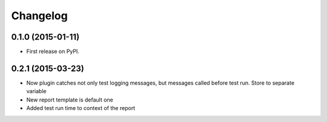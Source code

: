 
Changelog
=========

0.1.0 (2015-01-11)
-----------------------------------------

* First release on PyPI.

0.2.1 (2015-03-23)
-----------------------------------------

* Now plugin catches not only test logging messages, but messages called before test run. Store to separate variable
* New report template is default one
* Added test run time to context of the report